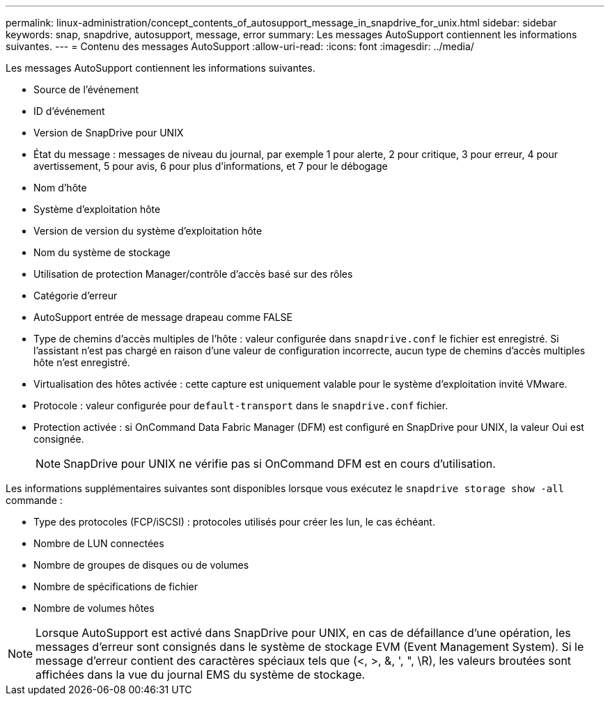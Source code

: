 ---
permalink: linux-administration/concept_contents_of_autosupport_message_in_snapdrive_for_unix.html 
sidebar: sidebar 
keywords: snap, snapdrive, autosupport, message, error 
summary: Les messages AutoSupport contiennent les informations suivantes. 
---
= Contenu des messages AutoSupport
:allow-uri-read: 
:icons: font
:imagesdir: ../media/


[role="lead"]
Les messages AutoSupport contiennent les informations suivantes.

* Source de l'événement
* ID d'événement
* Version de SnapDrive pour UNIX
* État du message : messages de niveau du journal, par exemple 1 pour alerte, 2 pour critique, 3 pour erreur, 4 pour avertissement, 5 pour avis, 6 pour plus d'informations, et 7 pour le débogage
* Nom d'hôte
* Système d'exploitation hôte
* Version de version du système d'exploitation hôte
* Nom du système de stockage
* Utilisation de protection Manager/contrôle d'accès basé sur des rôles
* Catégorie d'erreur
* AutoSupport entrée de message drapeau comme FALSE
* Type de chemins d'accès multiples de l'hôte : valeur configurée dans `snapdrive.conf` le fichier est enregistré. Si l'assistant n'est pas chargé en raison d'une valeur de configuration incorrecte, aucun type de chemins d'accès multiples hôte n'est enregistré.
* Virtualisation des hôtes activée : cette capture est uniquement valable pour le système d'exploitation invité VMware.
* Protocole : valeur configurée pour `default-transport` dans le `snapdrive.conf` fichier.
* Protection activée : si OnCommand Data Fabric Manager (DFM) est configuré en SnapDrive pour UNIX, la valeur Oui est consignée.
+

NOTE: SnapDrive pour UNIX ne vérifie pas si OnCommand DFM est en cours d'utilisation.



Les informations supplémentaires suivantes sont disponibles lorsque vous exécutez le `snapdrive storage show -all` commande :

* Type des protocoles (FCP/iSCSI) : protocoles utilisés pour créer les lun, le cas échéant.
* Nombre de LUN connectées
* Nombre de groupes de disques ou de volumes
* Nombre de spécifications de fichier
* Nombre de volumes hôtes



NOTE: Lorsque AutoSupport est activé dans SnapDrive pour UNIX, en cas de défaillance d'une opération, les messages d'erreur sont consignés dans le système de stockage EVM (Event Management System). Si le message d'erreur contient des caractères spéciaux tels que (<, >, &, ', ", \R), les valeurs broutées sont affichées dans la vue du journal EMS du système de stockage.
